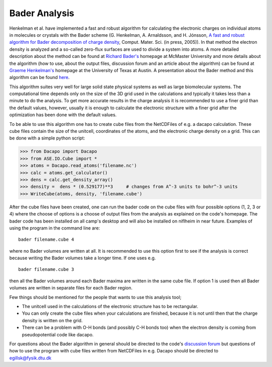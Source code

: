 Bader Analysis
--------------

Henkelman et al. have implemented a fast and robust algorithm for calculating the electronic charges on individual atoms in molecules or crystals with the Bader scheme (G. Henkelman, A. Arnaldsson, and H. Jónsson, `A fast and robust algorithm for Bader decomposition of charge density`_, Comput. Mater. Sci. (in press, 2005)). In that method the electron density is analyzed and a so-called zero-flux surfaces are used to divide a system into atoms. A more detailed description about the method can be found at `Richard Bader's`_ homepage at McMaster University and more details about the algorithm (how to use, about the output files, discussion forum and an article about the algorithm) can be found at `Graeme Henkelman's`_ homepage at the University of Texas at Austin. A presentation about the Bader method and this algorithm can be found `here`_.

.. _A fast and robust algorithm for Bader decomposition of charge density: http://theory.cm.utexas.edu/bader/bader.pdf
.. _Richard Bader's: http://www.chemistry.mcmaster.ca/aim/aim_0.html 
.. _Graeme Henkelman's: http://theory.cm.utexas.edu/bader/
.. _here: http://www.hi.is/~egillsk/stuff/annad/egillsk_bader_pres_150206.pdf

This algorithm suites very well for large solid state physical systems as well as large biomolecular systems. The computational time depends only on the size of the 3D grid used in the calculations and typically it takes less than a minute to do the analysis. To get more accurate results in the charge analysis it is recommended to use a finer grid than the default values, however, usually it is enough to calculate the electronic structure with a finer grid after the optimization has been done with the default values. 

To be able to use this algorithm one has to create cube files from the NetCDFiles of e.g. a dacapo calculation. These cube files contain the size of the unitcell, coordinates of the atoms, and the electronic charge density on a grid. This can be done with a simple python script:

>>> from Dacapo import Dacapo
>>> from ASE.IO.Cube import *
>>> atoms = Dacapo.read_atoms('filename.nc')
>>> calc = atoms.get_calculator()
>>> dens = calc.get_density_array()
>>> density =  dens * (0.529177)**3     # changes from A^-3 units to bohr^-3 units
>>> WriteCube(atoms, density, 'filename.cube')

After the cube files have been created, one can run the bader code on the cube files with four possible options (1, 2, 3 or 4) where the choose of options is a choose of output files from the analysis as explained on the code's homepage. The bader code has been installed on all camp's desktop and will also be installed on niflheim in near future. Examples of using the program in the command line are::

    bader filename.cube 4

where no Bader volumes are written at all. It is recommended to use this option first to see if the analysis is correct because writing the Bader volumes take a longer time. If one uses e.g. ::

    bader filename.cube 3

then all the Bader volumes around each Bader maxima are written in the same cube file. If option 1 is used then all Bader volumes are written in separate files for each Bader region.

Few things should be mentioned for the people that wants to use this analysis tool; 

- The unitcell used in the calculations of the electronic structure has to be rectangular.

- You can only create the cube files when your calculations are finished, because it is not until then that the charge density is written on the grid. 

- There can be a problem with O-H bonds (and possibly C-H bonds too) when the electron density is coming from pseudopotential code like dacapo. 


For questions about the Bader algorithm in general should be directed to the code's `discussion forum`_ but questions of how to use the program with cube files written from NetCDFiles in e.g. Dacapo should be directed to egillsk@fysik.dtu.dk

.. _discussion forum: http://theory.cm.utexas.edu/forum/ 
